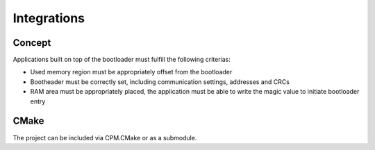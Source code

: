 Integrations
============

Concept
-------

Applications built on top of the bootloader must fulfill the following criterias:

* Used memory region must be appropriately offset from the bootloader
* Bootheader must be correctly set, including communication settings, addresses and CRCs
* RAM area must be appropriately placed, the application must be able to write the magic value to
  initiate bootloader entry

CMake
-----

The project can be included via CPM.CMake or as a submodule.
